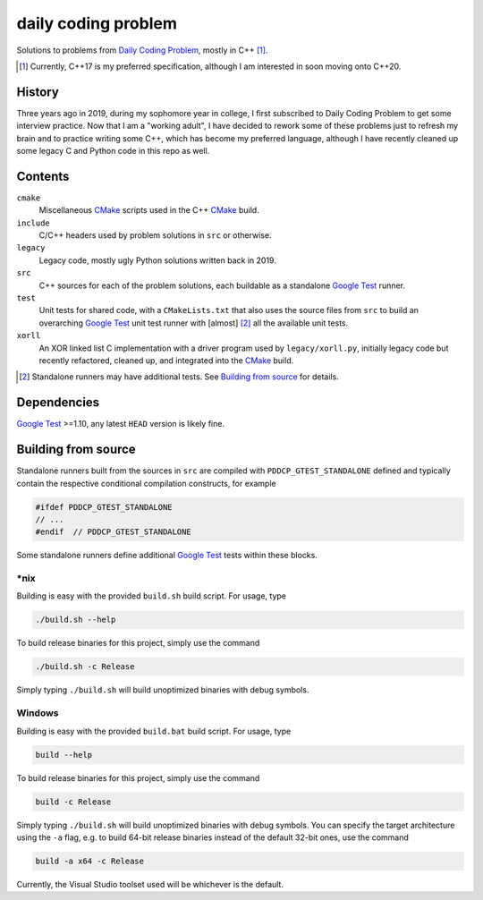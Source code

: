 .. README.rst

daily coding problem
====================

.. image:: ./dcp_banner.png
   :alt: ./dcp_banner.png

Solutions to problems from `Daily Coding Problem`_, mostly in C++ [#]_.

.. [#] Currently, C++17 is my preferred specification, although I am interested
   in soon moving onto C++20.

.. _`Daily Coding Problem`: https://www.dailycodingproblem.com/

History
-------

Three years ago in 2019, during my sophomore year in college, I first
subscribed to Daily Coding Problem to get some interview practice. Now that I
am a "working adult", I have decided to rework some of these problems just to
refresh my brain and to practice writing some C++, which has become my
preferred language, although I have recently cleaned up some legacy C and
Python code in this repo as well.

Contents
--------

``cmake``
   Miscellaneous CMake_ scripts used in the C++ CMake_ build.

``include``
   C/C++ headers used by problem solutions in ``src`` or otherwise.

``legacy``
   Legacy code, mostly ugly Python solutions written back in 2019.

``src``
   C++ sources for each of the problem solutions, each buildable as a
   standalone `Google Test`_ runner.

``test``
   Unit tests for shared code, with a ``CMakeLists.txt`` that also uses the
   source files from ``src`` to build an overarching `Google Test`_ unit test
   runner with [almost] [#]_ all the available unit tests.

``xorll``
   An XOR linked list C implementation with a driver program used by
   ``legacy/xorll.py``, initially legacy code but recently refactored, cleaned
   up, and integrated into the CMake_ build.

.. _CMake: https://cmake.org/cmake/help/latest/

.. _`Google Test`: https://google.github.io/googletest/

.. [#] Standalone runners may have additional tests. See
   `Building from source`_ for details.

Dependencies
------------

`Google Test`_ >=1.10, any latest ``HEAD`` version is likely fine.

Building from source
--------------------

Standalone runners built from the sources in ``src`` are compiled with
``PDDCP_GTEST_STANDALONE`` defined and typically contain the respective
conditional compilation constructs, for example

.. code:: cpp

   #ifdef PDDCP_GTEST_STANDALONE
   // ...
   #endif  // PDDCP_GTEST_STANDALONE

Some standalone runners define additional `Google Test`_ tests within these
blocks.

\*nix
~~~~~

Building is easy with the provided ``build.sh`` build script. For usage, type

.. code:: bash

   ./build.sh --help

To build release binaries for this project, simply use the command

.. code:: bash

   ./build.sh -c Release

Simply typing ``./build.sh`` will build unoptimized binaries with debug symbols.

Windows
~~~~~~~

Building is easy with the provided ``build.bat`` build script. For usage, type

.. code:: shell

   build --help

To build release binaries for this project, simply use the command

.. code:: shell

   build -c Release

Simply typing ``./build.sh`` will build unoptimized binaries with debug symbols.
You can specify the target architecture using the ``-a`` flag, e.g. to build
64-bit release binaries instead of the default 32-bit ones, use the command

.. code:: shell

   build -a x64 -c Release

Currently, the Visual Studio toolset used will be whichever is the default.

